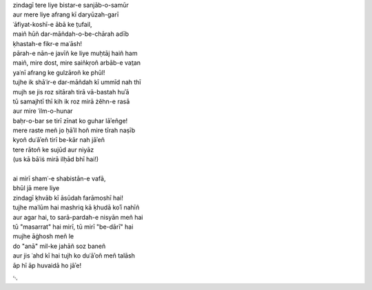 .. title: §9. Shāʿir-e dar-māñdah
.. slug: itoohavesomedreams/poem_9
.. date: 2014-09-02 17:44:43 UTC
.. tags: poem itoohavesomedreams rashid
.. link: 
.. description: transliterated version of "Shāʿir-e dar-māñdah"
.. type: text



| zindagī tere liye bistar-e sanjāb-o-samūr
| aur mere liye afrang kī daryūzah-garī
| ʿāfiyat-koshī-e ābā ke t̤ufail,
| maiñ hūñ dar-māñdah-o-be-chārah adīb
| ḳhastah-e fikr-e maʿāsh!
| pārah-e nān-e javīñ ke liye muḥtāj haiñ ham
| maiñ, mire dost, mire saiñkṛoñ arbāb-e vat̤an
| yaʿnī afrang ke gulzāroñ ke phūl!
| tujhe ik shāʿir-e dar-māñdah kī ummīd nah thī
| mujh se jis roz sitārah tirā vā-bastah huʾā
| tū samajhtī thī kih ik roz mirā żěhn-e rasā
| aur mire ʿilm-o-hunar
| baḥr-o-bar se tirī zīnat ko guhar lāʾeñge!
| mere raste meñ jo ḥāʾil hoñ mire tīrah naṣīb
| kyoñ duʿāʾeñ tirī be-kār nah jāʾeñ
| tere rātoñ ke sujūd aur niyāz
| (us kā bāʿiṡ mirā ilḥād bhī hai!)
| 
| ai mirī shamʿ-e shabistān-e vafā,
| bhūl jā mere liye
| zindagī ḳhvāb kī āsūdah farāmoshī hai!
| tujhe maʿlūm hai mashriq kā ḳhudā koʾī nahīñ
| aur agar hai, to sarā-pardah-e nisyān meñ hai
| tū "masarrat" hai mirī, tū mirī "be-dārī" hai
| mujhe āġhosh meñ le
| do "anā" mil-ke jahāñ soz baneñ
| aur jis ʿahd kī hai tujh ko duʿāʾoñ meñ talāsh
| āp hī āp huvaidā ho jāʾe!

␃
